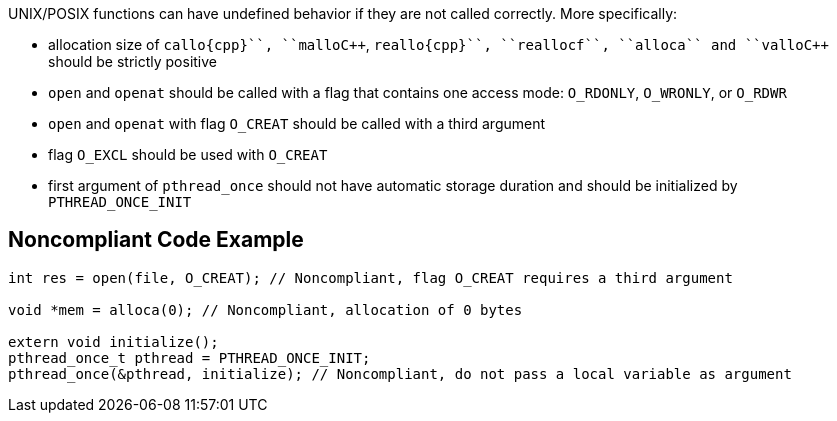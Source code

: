 UNIX/POSIX functions can have undefined behavior if they are not called correctly. More specifically:

* allocation size of ``++callo{cpp}``, ``++mallo{cpp}``, ``++reallo{cpp}``, ``++reallocf++``, ``++alloca++`` and ``++vallo{cpp}`` should be strictly positive
* ``++open++`` and ``++openat++`` should be called with a flag that contains one access mode: ``++O_RDONLY++``, ``++O_WRONLY++``, or ``++O_RDWR++``
* ``++open++`` and ``++openat++`` with flag ``++O_CREAT++`` should be called with a third argument
* flag ``++O_EXCL++`` should be used with ``++O_CREAT++``
* first argument of ``++pthread_once++`` should not have automatic storage duration and should be initialized by ``++PTHREAD_ONCE_INIT++``


== Noncompliant Code Example

----
int res = open(file, O_CREAT); // Noncompliant, flag O_CREAT requires a third argument

void *mem = alloca(0); // Noncompliant, allocation of 0 bytes

extern void initialize();
pthread_once_t pthread = PTHREAD_ONCE_INIT;
pthread_once(&pthread, initialize); // Noncompliant, do not pass a local variable as argument
----

